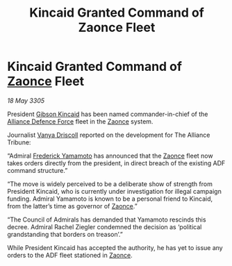 :PROPERTIES:
:ID:       4772f941-824e-4e75-b11d-af1390984980
:END:
#+title: Kincaid Granted Command of Zaonce Fleet
#+filetags: :Alliance:galnet:

* Kincaid Granted Command of [[id:4c65480c-a87b-421b-a91a-f1f1f8ecb737][Zaonce]] Fleet

/18 May 3305/

President [[id:8520e75f-0479-42c5-9083-f9abfbad721e][Gibson Kincaid]] has been named commander-in-chief of the [[id:17d9294e-7759-4cf4-9a67-5f12b5704f51][Alliance Defence Force]] fleet in the [[id:4c65480c-a87b-421b-a91a-f1f1f8ecb737][Zaonce]] system. 

Journalist [[id:b26ee6ca-29a4-4dca-b69f-b4957b1ae650][Vanya Driscoll]] reported on the development for The Alliance Tribune:  

“Admiral [[id:090377a7-402e-4f38-8bad-b9b56230a846][Frederick Yamamoto]] has announced that the [[id:4c65480c-a87b-421b-a91a-f1f1f8ecb737][Zaonce]] fleet now takes orders directly from the president, in direct breach of the existing ADF command structure.” 

“The move is widely perceived to be a deliberate show of strength from President Kincaid, who is currently under investigation for illegal campaign funding. Admiral Yamamoto is known to be a personal friend to Kincaid, from the latter’s time as governor of [[id:4c65480c-a87b-421b-a91a-f1f1f8ecb737][Zaonce]].” 

“The Council of Admirals has demanded that Yamamoto rescinds this decree. Admiral Rachel Ziegler condemned the decision as ‘political grandstanding that borders on treason’.” 

While President Kincaid has accepted the authority, he has yet to issue any orders to the ADF fleet stationed in [[id:4c65480c-a87b-421b-a91a-f1f1f8ecb737][Zaonce]].
